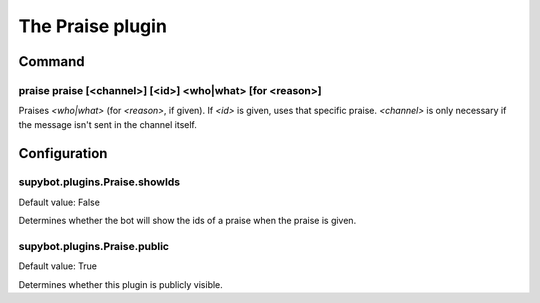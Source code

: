 
.. _plugin-praise:

The Praise plugin
=================

Command
-------

.. _command-praise-praise:

praise praise [<channel>] [<id>] <who|what> [for <reason>]
^^^^^^^^^^^^^^^^^^^^^^^^^^^^^^^^^^^^^^^^^^^^^^^^^^^^^^^^^^

Praises *<who|what>* (for *<reason>*, if given). If *<id>* is given, uses
that specific praise. *<channel>* is only necessary if the message isn't
sent in the channel itself.



.. _plugin-praise-config:

Configuration
-------------

.. _supybot.plugins.Praise.showIds:

supybot.plugins.Praise.showIds
^^^^^^^^^^^^^^^^^^^^^^^^^^^^^^

Default value: False

Determines whether the bot will show the ids of a praise when the praise is given.

.. _supybot.plugins.Praise.public:

supybot.plugins.Praise.public
^^^^^^^^^^^^^^^^^^^^^^^^^^^^^

Default value: True

Determines whether this plugin is publicly visible.


